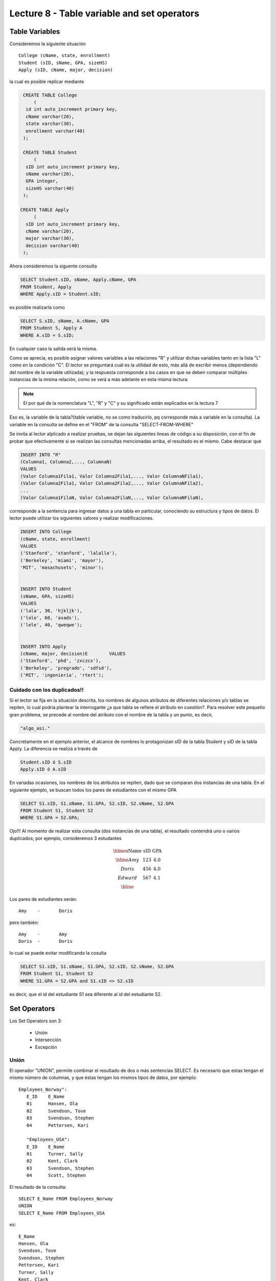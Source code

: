 Lecture 8 - Table variable and set operators
--------------------------------------------
.. role:: sql(code)
   :language: sql
   :class: highlight

Table Variables
~~~~~~~~~~~~~~~

.. index:: Table Variables

Consideremos la siguiente situación ::

        College (cName, state, enrollment)
        Student (sID, sName, GPA, sizeHS)
        Apply (sID, cName, major, decision)

la cual es posible replicar mediante

.. code-block:: sql
   
    CREATE TABLE College
        (
     id int auto_increment primary key, 
     cName varchar(20), 
     state varchar(30),
     enrollment varchar(40)
    );

    CREATE TABLE Student
        (
     sID int auto_increment primary key, 
     sName varchar(20), 
     GPA integer,
     sizeHS varchar(40)
    );

   CREATE TABLE Apply
        (
     sID int auto_increment primary key, 
     cName varchar(20), 
     major varchar(30),
     decision varchar(40)
    );


.. joao: agregar el contexto del ejercicio y los INSERT INTO con valores utiles

Ahora consideremos la siguente consulta

.. code-block:: sql
        
        SELECT Student.sID, sName, Apply.cName, GPA
        FROM Student, Apply
        WHERE Apply.sID = Student.sID;

es posible realizarla como

.. code-block:: sql

        SELECT S.sID, sName, A.cName, GPA
        FROM Student S, Apply A
        WHERE A.sID = S.sID;

En cualquier caso la salida será la misma.

Como se aprecia, es posible asignar valores variables a las relaciones "R" y utilizar dichas variables tanto en la lista "L" como en la 
condición "C". El lector se preguntará cuál es la utilidad de esto, más allá de escribir menos (dependiendo del nombre de la variable
utilizada); y la respuesta corresponde a los casos en que se deben comparar múltiples instancias de la misma relación, como se verá a más 
adelante en esta misma lectura.

.. note::
   El por qué de la nomenclatura "L", "R" y "C" y su significado están explicados en la lectura 7


Eso es, la variable de la tabla?(table variable, no se como traducirlo, pq corresponde más a variable en la consulta).
La variable en la consulta se define en el "FROM" de la consulta "SELECT-FROM-WHERE"


Se invita al lector alplicado a realizar pruebas, se dejan las siguientes lineas de código a su disposición, con el fin de
probar que efectivamente si se realizan las consultas mencionadas arriba, el resultado es el mismo. Cabe destacar que 

.. code-block:: sql

        INSERT INTO "R"
        (Columna1, Columna2,..., ColumnaN)
        VALUES
        (Valor Columna1Fila1, Valor Columna2Fila1,..., Valor ColumnaNFila1),
        (Valor Columna2Fila1, Valor Columna2Fila2,..., Valor ColumnaNFila2),
        ...
        (Valor Columna1FilaN, Valor Columna2FilaN,..., Valor ColumnaNFilaN),

corresponde a la sentencia para ingresar datos a una tabla en particular, conociendo su estructura y tipos de datos.
El lector puede utilizar los  siguientes valores y realizar modificaciones.

.. code-block:: sql

        INSERT INTO College
        (cName, state, enrollment)
        VALUES
        ('Stanford', 'stanford', 'lalalla'),
        ('Berkeley', 'miami', 'mayor'),
        'MIT', 'masachusets', 'minor');


        INSERT INTO Student
        (sName, GPA, sizeHS)
        VALUES
        ('lala', 30, 'hjkljk'),
        ('lolo', 60, 'asads'),
        ('lele', 40, 'qweqwe');


        INSERT INTO Apply
        (cName, major, decision)E        VALUES
        ('Stanford', 'phd', 'zxczcx'),
        ('Berkeley', 'pregrado', 'sdfsd'),
        ('MIT', 'ingenieria', 'rtert');


============================
Cuidado con los duplicados!!
============================

Si el lector se fija en la situación descrita, los nombres de algunos atributos de diferentes relaciones y/o tablas  se repiten, lo cual
podría plantear la interrogante ¿a que tabla se refiere el atributo en cuestión?. Para resolver este pequeño gran problema, se precede al
nombre del atributo con el nombre de la tabla y un punto, es decir, 


.. code-block:: sql
        
        "algo_asi."

Concretamente en el ejemplo anterior, el alcance de nombres lo protagonizan sID de la tabla Student y sID de la tabla Apply. 
La diferencia se realiza a través de

.. code-block:: sql

        Student.sID ó S.sID
        Apply.sID ó A.sID


En variadas ocasiones, los nombres de los atributos se repiten, dado que se comparan dos instancias de una tabla. En el siguiente ejemplo, 
se buscan todos los pares de estudiantes con el mismo GPA

.. code-block:: sql

        SELECT S1.sID, S1.sName, S1.GPA, S2.sID, S2.sName, S2.GPA
        FROM Student S1, Student S2
        WHERE S1.GPA = S2.GPA;

Ojo!!! Al momento de realizar esta consulta (dos instancias de una tabla), el resultado contendrá uno o varios duplicados; por ejemplo, 
consideremos 3 estudantes

.. math::

 \begin{array}{|c|c|c|}
  \hline
  \textbf{sName} & \textbf{sID} & \textbf{GPA} \\
  \hline
  Amy         & 123      &  4.0   \\
  Doris       & 456      &  4.0  \\
  Edward      & 567      &  4.1  \\ 
  \hline  
 \end{array}

.. sName   sID     GPA
   Amy     123     4.0
   Doris   456     4.0
   Edward  567     4.1

Los pares de estudiantes serán::

         Amy    -       Doris

pero también::

         Amy    -       Amy
         Doris  -       Doris

lo cual se puede evitar modificando la cosulta

.. code-block:: sql

        SELECT S1.sID, S1.sName, S1.GPA, S2.sID, S2.sName, S2.GPA
        FROM Student S1, Student S2
        WHERE S1.GPA = S2.GPA and S1.sID <> S2.sID

es decir, que el id del estudiante S1 sea diferente al id del estudiante S2.

Set Operators
~~~~~~~~~~~~~~~

.. index:: Set Operators

Los Set Operators son 3:

  * Unión
  * Intersección
  * Excepción

=====
Unión
=====

El operador "UNION", permite combinar el resultado de dos o más sentencias SELECT.
Es necesario que estas tengan el mismo número de columnas, y que
éstas tengan los mismos tipos de datos, por ejemplo::

     Employees_Norway":
        E_ID    E_Name
        01      Hansen, Ola
        02      Svendson, Tove
        03      Svendson, Stephen
        04      Pettersen, Kari

        "Employees_USA":
        E_ID    E_Name
        01      Turner, Sally
        02      Kent, Clark
        03      Svendson, Stephen
        04      Scott, Stephen

El resultado de la consulta::

        SELECT E_Name FROM Employees_Norway
        UNION
        SELECT E_Name FROM Employees_USA


es::

        E_Name
        Hansen, Ola
        Svendson, Tove
        Svendson, Stephen
        Pettersen, Kari
        Turner, Sally
        Kent, Clark
        Scott, Stephen


Ojo, existen dos empleados con el mismo nombre en ambas tablas. Sin embargo en la
salida sólo se nombra uno. Para evitar esto, se utliza "UNION ALL"::

        SELECT E_Name as name FROM Employees_Norway
        UNION ALL
        SELECT E_Name as name FROM Employees_USA

Utilizando "as" es posible cambiar el nombre de la columna resultado::

        name
        Hansen, Ola
        Svendson, Tove
        Svendson, Stephen
        Pettersen, Kari
        Turner, Sally
        Kent, Clark
        Svendson, Stephen
        Scott, Stephen



============
Intersección
============

Muy similar al operador UNION, INTERSECT también opera con dos sentencias SELECT.
La diferencia consiste en que UNION actua como un OR, e INTERSECT
lo hace como AND. Es decir que INTERSECT devuelve los valores repetidos.
Consideremos el sigueinte esquema::

        Table Store_Information
        store_name      Sales   Date
        Los Angeles     $1500   Jan-05-1999
        San Diego       $250    Jan-07-1999
        Los Angeles     $300    Jan-08-1999
        Boston  $700    Jan-08-1999

        Table Internet_Sales
        Date    Sales
        Jan-07-1999     $250
        Jan-10-1999     $535
        Jan-11-1999     $320
        Jan-12-1999     $750


Al realizar la consulta::

        SELECT Date FROM Store_Information
        INTERSECT
        SELECT Date FROM Internet_Sales

Su resultado esperado es::

        Date
        Jan-07-1999


Duda: agregar lo de que ciertos motores de bases de datos no soportan este operador(buscar cuales en particular y nombrarlos),
pero que puede escribirse como otra consulta (agregarla)

=========
Excepción
=========

Similar a los operadores anteriores, su estructura se compone de dos o mas
sentencias SELECT, y el operador EXCEPT. Es equivalente a la diferencia
en el álgebra relacional.

Utilizando el esquema del ejemplo anterior, y realizando la siguiente consulta::

        SELECT Date FROM Store_Information
        EXCEPT
        SELECT Date FROM Internet_Sales

Su resultado esperado es::

        Date
        Jan-10-1999
        Jan-11-1999
        Jan-12-1999

Duda: agregar lo de que ciertos motores de bases de datos no soportan este operador(buscar cuales en particular y nombrarlos),
pero que puede escribirse como otra consulta (agregarla)

